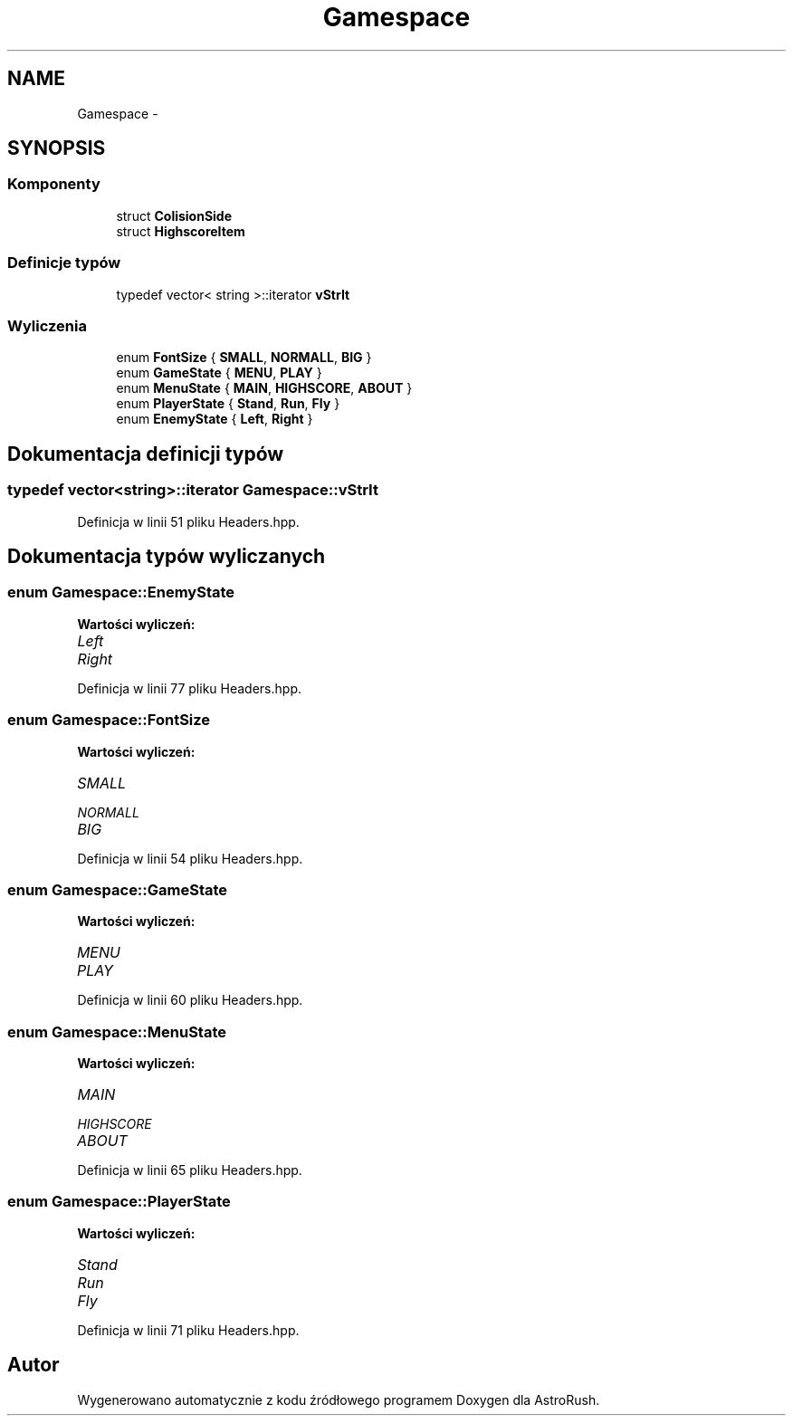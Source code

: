 .TH "Gamespace" 3 "Pn, 11 mar 2013" "Version 0.0.3" "AstroRush" \" -*- nroff -*-
.ad l
.nh
.SH NAME
Gamespace \- 
.SH SYNOPSIS
.br
.PP
.SS "Komponenty"

.in +1c
.ti -1c
.RI "struct \fBColisionSide\fP"
.br
.ti -1c
.RI "struct \fBHighscoreItem\fP"
.br
.in -1c
.SS "Definicje typów"

.in +1c
.ti -1c
.RI "typedef vector< string >::iterator \fBvStrIt\fP"
.br
.in -1c
.SS "Wyliczenia"

.in +1c
.ti -1c
.RI "enum \fBFontSize\fP { \fBSMALL\fP, \fBNORMALL\fP, \fBBIG\fP }"
.br
.ti -1c
.RI "enum \fBGameState\fP { \fBMENU\fP, \fBPLAY\fP }"
.br
.ti -1c
.RI "enum \fBMenuState\fP { \fBMAIN\fP, \fBHIGHSCORE\fP, \fBABOUT\fP }"
.br
.ti -1c
.RI "enum \fBPlayerState\fP { \fBStand\fP, \fBRun\fP, \fBFly\fP }"
.br
.ti -1c
.RI "enum \fBEnemyState\fP { \fBLeft\fP, \fBRight\fP }"
.br
.in -1c
.SH "Dokumentacja definicji typów"
.PP 
.SS "typedef vector<string>::iterator \fBGamespace::vStrIt\fP"

.PP
Definicja w linii 51 pliku Headers\&.hpp\&.
.SH "Dokumentacja typów wyliczanych"
.PP 
.SS "enum \fBGamespace::EnemyState\fP"

.PP
\fBWartości wyliczeń: \fP
.in +1c
.TP
\fB\fILeft \fP\fP
.TP
\fB\fIRight \fP\fP

.PP
Definicja w linii 77 pliku Headers\&.hpp\&.
.SS "enum \fBGamespace::FontSize\fP"

.PP
\fBWartości wyliczeń: \fP
.in +1c
.TP
\fB\fISMALL \fP\fP
.TP
\fB\fINORMALL \fP\fP
.TP
\fB\fIBIG \fP\fP

.PP
Definicja w linii 54 pliku Headers\&.hpp\&.
.SS "enum \fBGamespace::GameState\fP"

.PP
\fBWartości wyliczeń: \fP
.in +1c
.TP
\fB\fIMENU \fP\fP
.TP
\fB\fIPLAY \fP\fP

.PP
Definicja w linii 60 pliku Headers\&.hpp\&.
.SS "enum \fBGamespace::MenuState\fP"

.PP
\fBWartości wyliczeń: \fP
.in +1c
.TP
\fB\fIMAIN \fP\fP
.TP
\fB\fIHIGHSCORE \fP\fP
.TP
\fB\fIABOUT \fP\fP

.PP
Definicja w linii 65 pliku Headers\&.hpp\&.
.SS "enum \fBGamespace::PlayerState\fP"

.PP
\fBWartości wyliczeń: \fP
.in +1c
.TP
\fB\fIStand \fP\fP
.TP
\fB\fIRun \fP\fP
.TP
\fB\fIFly \fP\fP

.PP
Definicja w linii 71 pliku Headers\&.hpp\&.
.SH "Autor"
.PP 
Wygenerowano automatycznie z kodu źródłowego programem Doxygen dla AstroRush\&.

